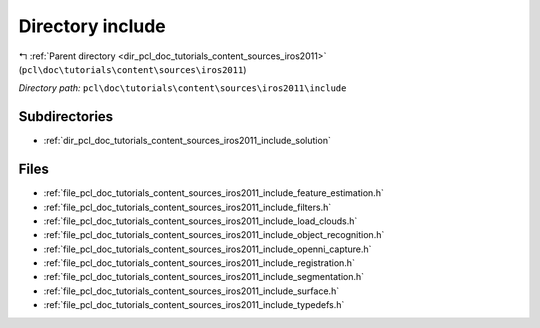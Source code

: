 .. _dir_pcl_doc_tutorials_content_sources_iros2011_include:


Directory include
=================


|exhale_lsh| :ref:`Parent directory <dir_pcl_doc_tutorials_content_sources_iros2011>` (``pcl\doc\tutorials\content\sources\iros2011``)

.. |exhale_lsh| unicode:: U+021B0 .. UPWARDS ARROW WITH TIP LEFTWARDS

*Directory path:* ``pcl\doc\tutorials\content\sources\iros2011\include``

Subdirectories
--------------

- :ref:`dir_pcl_doc_tutorials_content_sources_iros2011_include_solution`


Files
-----

- :ref:`file_pcl_doc_tutorials_content_sources_iros2011_include_feature_estimation.h`
- :ref:`file_pcl_doc_tutorials_content_sources_iros2011_include_filters.h`
- :ref:`file_pcl_doc_tutorials_content_sources_iros2011_include_load_clouds.h`
- :ref:`file_pcl_doc_tutorials_content_sources_iros2011_include_object_recognition.h`
- :ref:`file_pcl_doc_tutorials_content_sources_iros2011_include_openni_capture.h`
- :ref:`file_pcl_doc_tutorials_content_sources_iros2011_include_registration.h`
- :ref:`file_pcl_doc_tutorials_content_sources_iros2011_include_segmentation.h`
- :ref:`file_pcl_doc_tutorials_content_sources_iros2011_include_surface.h`
- :ref:`file_pcl_doc_tutorials_content_sources_iros2011_include_typedefs.h`


